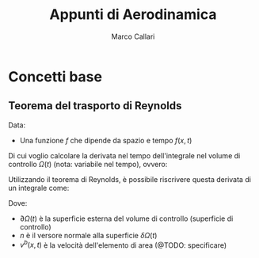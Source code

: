 #+TITLE:Appunti di Aerodinamica
#+AUTHOR:Marco Callari

* Concetti base
** Teorema del trasporto di Reynolds
    Data:
        - Una funzione $f$ che dipende da spazio e tempo $f(x,t)$
    Di cui voglio calcolare la derivata nel tempo dell'integrale nel volume di controllo $\Omega(t)$ (nota: variabile nel tempo), ovvero:
    \begin{gather*}
    \frac{d}{dt} \int_{\Omega(t)} f \,dV
    \end{gather*}
    Utilizzando il teorema di Reynolds, è possibile riscrivere questa derivata di un integrale come:
    \begin{gather*}
    \frac{d}{dt} \int_{\Omega(t)} f \,dV = \int_{\Omega(t)}{\frac{\partial f}{\partial t}\,dV} + \int_{\partial\Omega(t)}{(v^b \cdot n)f\,dA}
    \end{gather*}
    Dove:
        - $\partial \Omega(t)$ è la superficie esterna del volume di controllo (superficie di controllo)
        - $n$ è il versore normale alla superficie $\delta \Omega(t)$
        - $v^b(x,t)$ è la velocità dell'elemento di area (@TODO: specificare)
